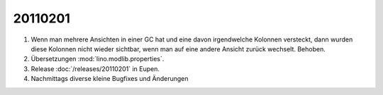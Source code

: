 20110201
========

#.  Wenn man mehrere Ansichten in einer GC hat und eine davon irgendwelche Kolonnen 
    versteckt, dann wurden diese Kolonnen nicht wieder sichtbar, wenn man auf eine 
    andere Ansicht zurück wechselt. Behoben.

#.  Übersetzungen :mod:`lino.modlib.properties`.

#.  Release :doc:`/releases/20110201` in Eupen.

#.  Nachmittags diverse kleine Bugfixes und Änderungen

